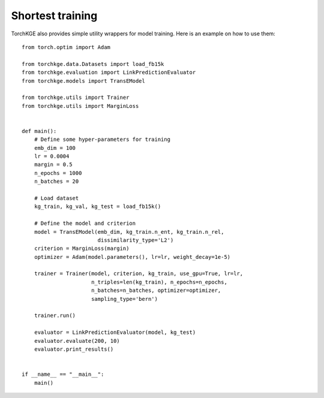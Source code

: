 =================
Shortest training
=================

TorchKGE also provides simple utility wrappers for model training. Here is an example on how to use them::

    from torch.optim import Adam

    from torchkge.data.Datasets import load_fb15k
    from torchkge.evaluation import LinkPredictionEvaluator
    from torchkge.models import TransEModel

    from torchkge.utils import Trainer
    from torchkge.utils import MarginLoss


    def main():
        # Define some hyper-parameters for training
        emb_dim = 100
        lr = 0.0004
        margin = 0.5
        n_epochs = 1000
        n_batches = 20

        # Load dataset
        kg_train, kg_val, kg_test = load_fb15k()

        # Define the model and criterion
        model = TransEModel(emb_dim, kg_train.n_ent, kg_train.n_rel,
                            dissimilarity_type='L2')
        criterion = MarginLoss(margin)
        optimizer = Adam(model.parameters(), lr=lr, weight_decay=1e-5)

        trainer = Trainer(model, criterion, kg_train, use_gpu=True, lr=lr,
                          n_triples=len(kg_train), n_epochs=n_epochs,
                          n_batches=n_batches, optimizer=optimizer,
                          sampling_type='bern')

        trainer.run()

        evaluator = LinkPredictionEvaluator(model, kg_test)
        evaluator.evaluate(200, 10)
        evaluator.print_results()


    if __name__ == "__main__":
        main()
